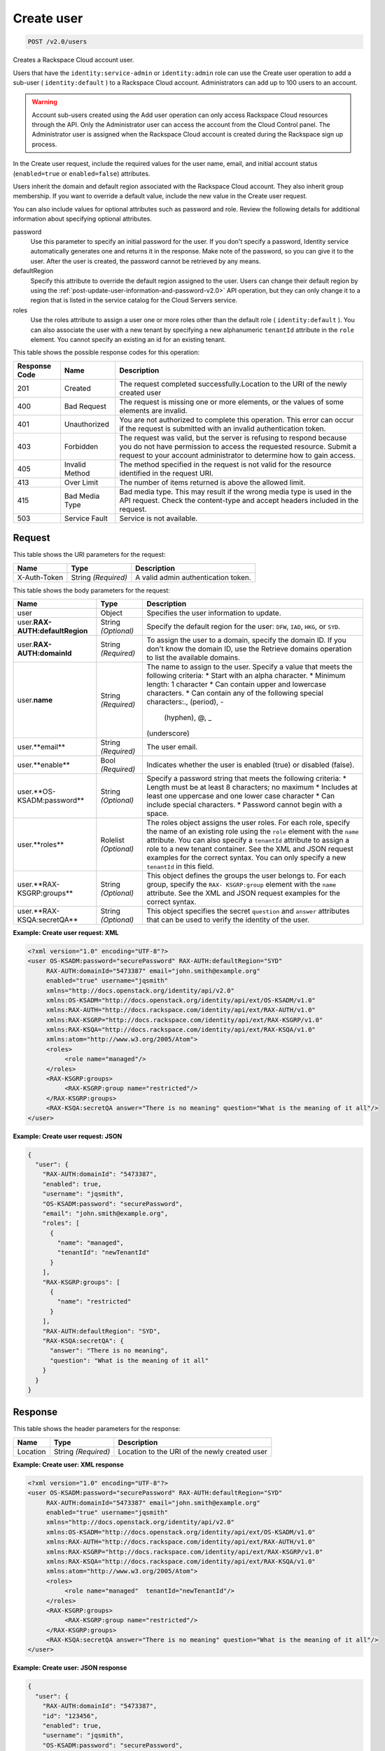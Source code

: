 .. _post-create-user-v2.0-users:

Create user
~~~~~~~~~~~

.. code::

    POST /v2.0/users

Creates a Rackspace Cloud account user.

Users that have the ``identity:service-admin`` or ``identity:admin`` role can
use the  Create user operation to add a sub-user ( ``identity:default`` ) to a
Rackspace Cloud  account. Administrators can add up to 100 users to an account.

.. warning::

   Account sub-users created using the Add user operation can only access
   Rackspace Cloud  resources through the API. Only the Administrator user can
   access the account from the  Cloud Control panel. The Administrator user is
   assigned when the Rackspace Cloud account  is created during the Rackspace
   sign up process.

In the Create user request, include the required values for the user name,
email, and initial account status (``enabled=true`` or ``enabled=false``)
attributes.

Users inherit the domain and default region associated with the Rackspace
Cloud account.  They also inherit group membership. If you want to override a
default value, include the  new value in the Create user request.

You can also include values for optional attributes such as password and role.
Review the  following details for additional information about specifying
optional attributes.

password
   Use this parameter to specify an initial password for the user. If you
   don't specify a  password, Identity service automatically generates one and
   returns it in the response.  Make note of the password, so you can give it
   to the user. After the user is created,  the password cannot be retrieved
   by any means.

defaultRegion
   Specify this attribute to override the default region assigned to the user.
   Users can  change their default region by using the
   :ref:`post-update-user-information-and-password-v2.0>` API operation, but
   they can only change it to a region that is listed in the service catalog
   for the Cloud Servers service.

roles
   Use the roles attribute to assign a user one or more roles other than the
   default role ( ``identity:default`` ). You can also associate the user with
   a new tenant by specifying a new alphanumeric ``tenantId`` attribute in
   the ``role`` element. You cannot specify an existing an id for an existing
   tenant.

This table shows the possible response codes for this operation:

+--------------------------+-------------------------+-------------------------+
|Response Code             |Name                     |Description              |
+==========================+=========================+=========================+
|201                       |Created                  |The request completed    |
|                          |                         |successfully.Location to |
|                          |                         |the URI of the newly     |
|                          |                         |created user             |
+--------------------------+-------------------------+-------------------------+
|400                       |Bad Request              |The request is missing   |
|                          |                         |one or more elements, or |
|                          |                         |the values of some       |
|                          |                         |elements are invalid.    |
+--------------------------+-------------------------+-------------------------+
|401                       |Unauthorized             |You are not authorized   |
|                          |                         |to complete this         |
|                          |                         |operation. This error    |
|                          |                         |can occur if the request |
|                          |                         |is submitted with an     |
|                          |                         |invalid authentication   |
|                          |                         |token.                   |
+--------------------------+-------------------------+-------------------------+
|403                       |Forbidden                |The request was valid,   |
|                          |                         |but the server is        |
|                          |                         |refusing to respond      |
|                          |                         |because you do not have  |
|                          |                         |permission to access the |
|                          |                         |requested resource.      |
|                          |                         |Submit a request to your |
|                          |                         |account administrator to |
|                          |                         |determine how to gain    |
|                          |                         |access.                  |
+--------------------------+-------------------------+-------------------------+
|405                       |Invalid Method           |The method specified in  |
|                          |                         |the request is not valid |
|                          |                         |for the resource         |
|                          |                         |identified in the        |
|                          |                         |request URI.             |
+--------------------------+-------------------------+-------------------------+
|413                       |Over Limit               |The number of items      |
|                          |                         |returned is above the    |
|                          |                         |allowed limit.           |
+--------------------------+-------------------------+-------------------------+
|415                       |Bad Media Type           |Bad media type. This may |
|                          |                         |result if the wrong      |
|                          |                         |media type is used in    |
|                          |                         |the API request. Check   |
|                          |                         |the content-type and     |
|                          |                         |accept headers included  |
|                          |                         |in the request.          |
+--------------------------+-------------------------+-------------------------+
|503                       |Service Fault            |Service is not available.|
+--------------------------+-------------------------+-------------------------+


Request
-------

This table shows the URI parameters for the request:

+--------------------------+-------------------------+-------------------------+
|Name                      |Type                     |Description              |
+==========================+=========================+=========================+
|X-Auth-Token              |String *(Required)*      |A valid admin            |
|                          |                         |authentication token.    |
+--------------------------+-------------------------+-------------------------+


This table shows the body parameters for the request:

+--------------------------+-------------------------+-------------------------+
|Name                      |Type                     |Description              |
+==========================+=========================+=========================+
|user                      |Object                   |Specifies the user       |
|                          |                         |information to update.   |
+--------------------------+-------------------------+-------------------------+
|user.\                    |String *(Optional)*      |Specify the default      |
|**RAX-AUTH:defaultRegion**|                         |region for the user:     |
|                          |                         |``DFW``, ``IAD``,        |
|                          |                         |``HKG``, or ``SYD``.     |
+--------------------------+-------------------------+-------------------------+
|user.\                    |String *(Required)*      |To assign the user to a  |
|**RAX-AUTH:domainId**     |                         |domain, specify the      |
|                          |                         |domain ID. If you don't  |
|                          |                         |know the domain ID, use  |
|                          |                         |the Retrieve domains     |
|                          |                         |operation to list the    |
|                          |                         |available domains.       |
+--------------------------+-------------------------+-------------------------+
|user.\                    |String *(Required)*      |The name to assign to    |
|**name**                  |                         |the user. Specify a      |
|                          |                         |value that meets the     |
|                          |                         |following criteria: *    |
|                          |                         |Start with an alpha      |
|                          |                         |character. * Minimum     |
|                          |                         |length: 1 character *    |
|                          |                         |Can contain upper and    |
|                          |                         |lowercase characters. *  |
|                          |                         |Can contain any of the   |
|                          |                         |following special        |
|                          |                         |characters:., (period), -|
|                          |                         | (hyphen), @, _          |
|                          |                         |(underscore)             |
+--------------------------+-------------------------+-------------------------+
|user.**email**            |String *(Required)*      |The user email.          |
+--------------------------+-------------------------+-------------------------+
|user.**enable**           |Bool *(Required)*        |Indicates whether the    |
|                          |                         |user is enabled (true)   |
|                          |                         |or disabled (false).     |
+--------------------------+-------------------------+-------------------------+
|user.**OS-KSADM:password**|String *(Optional)*      |Specify a password       |
|                          |                         |string that meets the    |
|                          |                         |following criteria: *    |
|                          |                         |Length must be at least  |
|                          |                         |8 characters; no maximum |
|                          |                         |* Includes at least one  |
|                          |                         |uppercase and one lower  |
|                          |                         |case character * Can     |
|                          |                         |include special          |
|                          |                         |characters. * Password   |
|                          |                         |cannot begin with a      |
|                          |                         |space.                   |
+--------------------------+-------------------------+-------------------------+
|user.**roles**            |Rolelist *(Optional)*    |The roles object assigns |
|                          |                         |the user roles. For each |
|                          |                         |role, specify the name   |
|                          |                         |of an existing role      |
|                          |                         |using the ``role``       |
|                          |                         |element with the         |
|                          |                         |``name`` attribute. You  |
|                          |                         |can also specify a       |
|                          |                         |``tenantId`` attribute   |
|                          |                         |to assign a role to a    |
|                          |                         |new tenant container.    |
|                          |                         |See the XML and JSON     |
|                          |                         |request examples for the |
|                          |                         |correct syntax. You can  |
|                          |                         |only specify a new       |
|                          |                         |``tenantId`` in this     |
|                          |                         |field.                   |
+--------------------------+-------------------------+-------------------------+
|user.**RAX-KSGRP:groups** |String *(Optional)*      |This object defines the  |
|                          |                         |groups the user belongs  |
|                          |                         |to. For each group,      |
|                          |                         |specify the ``RAX-       |
|                          |                         |KSGRP:group`` element    |
|                          |                         |with the ``name``        |
|                          |                         |attribute. See the XML   |
|                          |                         |and JSON request         |
|                          |                         |examples for the correct |
|                          |                         |syntax.                  |
+--------------------------+-------------------------+-------------------------+
|user.**RAX-KSQA:secretQA**|String *(Optional)*      |This object specifies    |
|                          |                         |the secret ``question``  |
|                          |                         |and ``answer``           |
|                          |                         |attributes that can be   |
|                          |                         |used to verify the       |
|                          |                         |identity of the user.    |
+--------------------------+-------------------------+-------------------------+


**Example:  Create user request: XML**


.. code::

   <?xml version="1.0" encoding="UTF-8"?>
   <user OS-KSADM:password="securePassword" RAX-AUTH:defaultRegion="SYD"
        RAX-AUTH:domainId="5473387" email="john.smith@example.org"
        enabled="true" username="jqsmith"
        xmlns="http://docs.openstack.org/identity/api/v2.0"
        xmlns:OS-KSADM="http://docs.openstack.org/identity/api/ext/OS-KSADM/v1.0"
        xmlns:RAX-AUTH="http://docs.rackspace.com/identity/api/ext/RAX-AUTH/v1.0"
        xmlns:RAX-KSGRP="http://docs.rackspace.com/identity/api/ext/RAX-KSGRP/v1.0"
        xmlns:RAX-KSQA="http://docs.rackspace.com/identity/api/ext/RAX-KSQA/v1.0"
        xmlns:atom="http://www.w3.org/2005/Atom">
        <roles>
             <role name="managed"/>
        </roles>
        <RAX-KSGRP:groups>
             <RAX-KSGRP:group name="restricted"/>
        </RAX-KSGRP:groups>
        <RAX-KSQA:secretQA answer="There is no meaning" question="What is the meaning of it all"/>
   </user>





**Example:  Create user request: JSON**


.. code::

   {
     "user": {
       "RAX-AUTH:domainId": "5473387",
       "enabled": true,
       "username": "jqsmith",
       "OS-KSADM:password": "securePassword",
       "email": "john.smith@example.org",
       "roles": [
         {
           "name": "managed",
           "tenantId": "newTenantId"
         }
       ],
       "RAX-KSGRP:groups": [
         {
           "name": "restricted"
         }
       ],
       "RAX-AUTH:defaultRegion": "SYD",
       "RAX-KSQA:secretQA": {
         "answer": "There is no meaning",
         "question": "What is the meaning of it all"
       }
     }
   }


Response
--------


This table shows the header parameters for the response:

+--------------------------+-------------------------+-------------------------+
|Name                      |Type                     |Description              |
+==========================+=========================+=========================+
|Location                  |String *(Required)*      |Location to the URI of   |
|                          |                         |the newly created user   |
+--------------------------+-------------------------+-------------------------+


**Example:  Create user: XML response**

.. code::

   <?xml version="1.0" encoding="UTF-8"?>
   <user OS-KSADM:password="securePassword" RAX-AUTH:defaultRegion="SYD"
        RAX-AUTH:domainId="5473387" email="john.smith@example.org"
        enabled="true" username="jqsmith"
        xmlns="http://docs.openstack.org/identity/api/v2.0"
        xmlns:OS-KSADM="http://docs.openstack.org/identity/api/ext/OS-KSADM/v1.0"
        xmlns:RAX-AUTH="http://docs.rackspace.com/identity/api/ext/RAX-AUTH/v1.0"
        xmlns:RAX-KSGRP="http://docs.rackspace.com/identity/api/ext/RAX-KSGRP/v1.0"
        xmlns:RAX-KSQA="http://docs.rackspace.com/identity/api/ext/RAX-KSQA/v1.0"
        xmlns:atom="http://www.w3.org/2005/Atom">
        <roles>
             <role name="managed"  tenantId="newTenantId"/>
        </roles>
        <RAX-KSGRP:groups>
             <RAX-KSGRP:group name="restricted"/>
        </RAX-KSGRP:groups>
        <RAX-KSQA:secretQA answer="There is no meaning" question="What is the meaning of it all"/>
   </user>


**Example:  Create user: JSON response**

.. code::

   {
     "user": {
       "RAX-AUTH:domainId": "5473387",
       "id": "123456",
       "enabled": true,
       "username": "jqsmith",
       "OS-KSADM:password": "securePassword",
       "email": "john.smith@example.org",
       "roles": [
         {
           "id": "278434",
           "name": "managed"
         }
       ],
       "RAX-KSGRP:groups": [
         {
           "id": "99823",
           "name": "restricted",
           "tenantId": "newtenantId"
         }
       ],
       "RAX-AUTH:defaultRegion": "SYD",
       "RAX-KSQA:secretQA": {
         "answer": "There is no meaning",
         "question": "What is the meaning of it all"
       }
     }
   }
